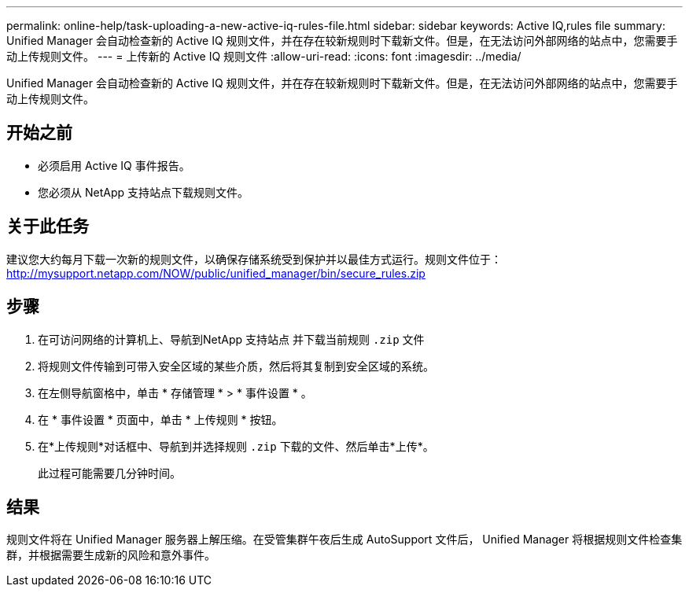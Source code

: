 ---
permalink: online-help/task-uploading-a-new-active-iq-rules-file.html 
sidebar: sidebar 
keywords: Active IQ,rules file 
summary: Unified Manager 会自动检查新的 Active IQ 规则文件，并在存在较新规则时下载新文件。但是，在无法访问外部网络的站点中，您需要手动上传规则文件。 
---
= 上传新的 Active IQ 规则文件
:allow-uri-read: 
:icons: font
:imagesdir: ../media/


[role="lead"]
Unified Manager 会自动检查新的 Active IQ 规则文件，并在存在较新规则时下载新文件。但是，在无法访问外部网络的站点中，您需要手动上传规则文件。



== 开始之前

* 必须启用 Active IQ 事件报告。
* 您必须从 NetApp 支持站点下载规则文件。




== 关于此任务

建议您大约每月下载一次新的规则文件，以确保存储系统受到保护并以最佳方式运行。规则文件位于： http://mysupport.netapp.com/NOW/public/unified_manager/bin/secure_rules.zip[]



== 步骤

. 在可访问网络的计算机上、导航到NetApp 支持站点 并下载当前规则 `.zip` 文件
. 将规则文件传输到可带入安全区域的某些介质，然后将其复制到安全区域的系统。
. 在左侧导航窗格中，单击 * 存储管理 * > * 事件设置 * 。
. 在 * 事件设置 * 页面中，单击 * 上传规则 * 按钮。
. 在*上传规则*对话框中、导航到并选择规则 `.zip` 下载的文件、然后单击*上传*。
+
此过程可能需要几分钟时间。





== 结果

规则文件将在 Unified Manager 服务器上解压缩。在受管集群午夜后生成 AutoSupport 文件后， Unified Manager 将根据规则文件检查集群，并根据需要生成新的风险和意外事件。
